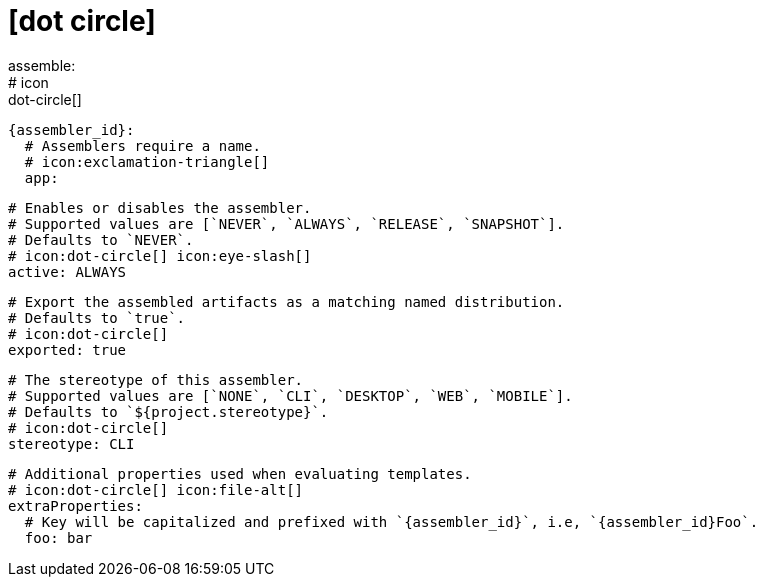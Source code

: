 # icon:dot-circle[]
assemble:
  # icon:dot-circle[]
  {assembler_id}:
    # Assemblers require a name.
    # icon:exclamation-triangle[]
    app:

      # Enables or disables the assembler.
      # Supported values are [`NEVER`, `ALWAYS`, `RELEASE`, `SNAPSHOT`].
      # Defaults to `NEVER`.
      # icon:dot-circle[] icon:eye-slash[]
      active: ALWAYS

      # Export the assembled artifacts as a matching named distribution.
      # Defaults to `true`.
      # icon:dot-circle[]
      exported: true

      # The stereotype of this assembler.
      # Supported values are [`NONE`, `CLI`, `DESKTOP`, `WEB`, `MOBILE`].
      # Defaults to `${project.stereotype}`.
      # icon:dot-circle[]
      stereotype: CLI

      # Additional properties used when evaluating templates.
      # icon:dot-circle[] icon:file-alt[]
      extraProperties:
        # Key will be capitalized and prefixed with `{assembler_id}`, i.e, `{assembler_id}Foo`.
        foo: bar
ifdef::platform[]

      # icon:dot-circle[]
      platform:
        # Key value pairs.
        # Keys match a full platform or an os.name, os.arch.
        # Same rules apply as in xref:platform.adoc[].
        # icon:dot-circle[]
        replacements:
          osx-x86_64: mac
          aarch_64: aarch64
          x86_64: amd64
          linux_musl: alpine
endif::platform[]